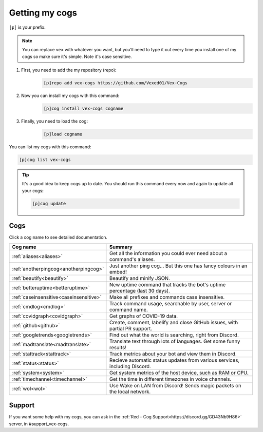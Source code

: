 .. _getting_started:

===============
Getting my cogs
===============

``[p]`` is your prefix.

.. note::
    You can replace ``vex`` with whatever you want, but you'll need to type it
    out every time you install one of my cogs so make sure it's simple. Note
    it's case sensitive.

1. First, you need to add the my repository (repo):
    .. code-block:: none

        [p]repo add vex-cogs https://github.com/Vexed01/Vex-Cogs

2. Now you can install my cogs with this command:
    .. code-block:: none

        [p]cog install vex-cogs cogname

3. Finally, you need to load the cog:
    .. code-block:: none

        [p]load cogname


You can list my cogs with this command:

.. code-block:: none

    [p]cog list vex-cogs

.. tip::

    It's a good idea to keep cogs up to date. You should run this command
    every now and again to update all your cogs:

    .. code-block:: none

        [p]cog update

----
Cogs
----

Click a cog name to see detailed documentation.

======================================= ===========================================================================
Cog name                                Summary
======================================= ===========================================================================
:ref:`aliases<aliases>`                 Get all the information you could ever need about a command's aliases.
:ref:`anotherpingcog<anotherpingcog>`   Just another ping cog... But this one has fancy colours in an embed!
:ref:`beautify<beautify>`               Beautify and minify JSON.
:ref:`betteruptime<betteruptime>`       New uptime command that tracks the bot's uptime percentage (last 30 days).
:ref:`caseinsensitive<caseinsensitive>` Make all prefixes and commands case insensitive.
:ref:`cmdlog<cmdlog>`                   Track command usage, searchable by user, server or command name.
:ref:`covidgraph<covidgraph>`           Get graphs of COVID-19 data.
:ref:`github<github>`                   Create, comment, labelify and close GitHub issues, with partial PR support.
:ref:`googletrends<googletrends>`       Find out what the world is searching, right from Discord.
:ref:`madtranslate<madtranslate>`       Translate text through lots of languages. Get some funny results!
:ref:`stattrack<stattrack>`             Track metrics about your bot and view them in Discord.
:ref:`status<status>`                   Recieve automatic status updates from various services, including Discord.
:ref:`system<system>`                   Get system metrics of the host device, such as RAM or CPU.
:ref:`timechannel<timechannel>`         Get the time in different timezones in voice channels.
:ref:`wol<wol>`                         Use Wake on LAN from Discord! Sends magic packets on the local network.
======================================= ===========================================================================

-------
Support
-------

If you want some help with my cogs, you can ask in the :ref:`Red - Cog Support<https://discord.gg/GD43Nb9H86>` server,
in #support_vex-cogs.
